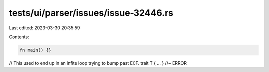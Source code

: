 tests/ui/parser/issues/issue-32446.rs
=====================================

Last edited: 2023-03-30 20:35:59

Contents:

.. code-block:: rs

    fn main() {}

// This used to end up in an infite loop trying to bump past EOF.
trait T { ... } //~ ERROR


